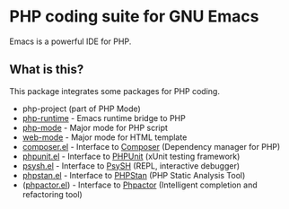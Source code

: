 * PHP coding suite for GNU Emacs
Emacs is a powerful IDE for PHP.
** What is this?
This package integrates some packages for PHP coding.
 - php-project (part of PHP Mode)
 - [[https://github.com/emacs-php/php-runtime.el][php-runtime]] - Emacs runtime bridge to PHP
 - [[https://github.com/ejmr/php-mode][php-mode]] - Major mode for PHP script
 - [[http://web-mode.org/][web-mode]] - Major mode for HTML template
 - [[https://github.com/emacs-php/composer.el][composer.el]] - Interface to [[https://getcomposer.org/][Composer]] (Dependency manager for PHP)
 - [[https://github.com/nlamirault/phpunit.el][phpunit.el]] - Interface to [[https://phpunit.de/][PHPUnit]] (xUnit testing framework)
 - [[https://github.com/emacs-php/psysh.el][psysh.el]] - Interface to [[http://psysh.org/][PsySH]] (REPL, interactive debugger)
 - [[https://github.com/emacs-php/phpstan.el][phpstan.el]] - Interface to [[https://github.com/phpstan/phpstan][PHPStan]] (PHP Static Analysis Tool)
 - ([[https://github.com/emacs-php/phpactor.el][phpactor.el]]) - Interface to [[http://phpactor.github.io/phpactor/][Phpactor]] (Intelligent completion and refactoring tool)
